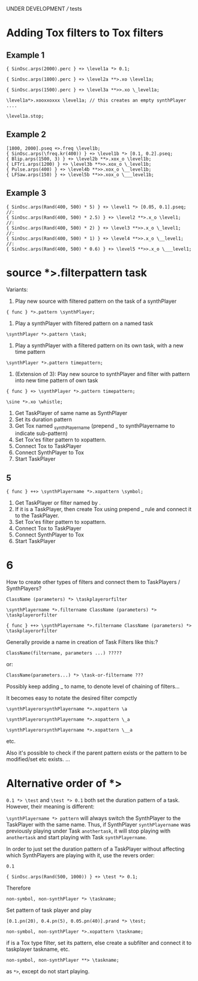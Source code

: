 UNDER DEVELOPMENT /// tests

* Adding Tox filters to Tox filters
:PROPERTIES:
:ID:       4B455210-DC5E-4F27-990C-8631E1AF52E2
:eval-id:  34
:END:

** Example 1
:PROPERTIES:
:ID:       A5F476EA-3CC8-4DAE-877D-8920CC1B5F07
:eval-id:  53
:END:
#+BEGIN_SRC sclang
{ SinOsc.arps(2000).perc } +> \level1a *> 0.1;
#+END_SRC

#+BEGIN_SRC sclang
{ SinOsc.arps(1800).perc } +> \level2a **>.xo \level1a;
#+END_SRC

#+BEGIN_SRC sclang
{ SinOsc.arps(1500).perc } +> \level3a **>>.xo \_level1a;
#+END_SRC

#+BEGIN_SRC sclang
\level1a*>.xooxxoxxx \level1a; // this creates an empty synthPlayer ....
#+END_SRC


#+BEGIN_SRC sclang
\level1a.stop;
#+END_SRC

** Example 2
:PROPERTIES:
:ID:       A8822947-5653-4EB7-8628-6C835652BF5E
:eval-id:  24
:END:

#+BEGIN_SRC sclang
[1800, 2000].pseq +>.freq \level1b;
{ SinOsc.arps(\freq.kr(400)) } +> \level1b *> [0.1, 0.2].pseq;
{ Blip.arps(1500, 3) } +> \level2b **>.xox_o \level1b;
{ LFTri.arps(1200) } +> \level3b **>>.xox_o \_level1b;
{ Pulse.arps(400) } +> \level4b **>>.xox_o \__level1b;
{ LFSaw.arps(150) } +> \level5b **>>.xox_o \___level1b;
#+END_SRC



** Example 3
:PROPERTIES:
:ID:       29092FD7-03B0-4E75-ABAB-55816D8858B4
:eval-id:  2
:END:

#+BEGIN_SRC sclang
{ SinOsc.arps(Rand(400, 500) * 5) } +> \level1 *> [0.05, 0.1].pseq;
//:
{ SinOsc.arps(Rand(400, 500) * 2.5) } +> \level2 **>.x_o \level1;
//:
{ SinOsc.arps(Rand(400, 500) * 2) } +> \level3 **>>.x_o \_level1;
//:
{ SinOsc.arps(Rand(400, 500) * 1) } +> \level4 **>>.x_o \__level1;
//:
{ SinOsc.arps(Rand(400, 500) * 0.6) } +> \level5 **>>.x_o \___level1;
#+END_SRC
* source *>.filterpattern task
:PROPERTIES:
:ID:       323F4572-818F-44AB-AD3A-7EB8FC336510
:eval-id:  4
:END:

Variants:
1. Play new source with filtered pattern on the task of a synthPlayer

: { func } *>.pattern \synthPlayer;

2. Play a synthPlayer with filtered pattern on a named task

: \synthPlayer *>.pattern \task;

3. Play a synthPlayer with a filtered pattern on its own task, with a new time pattern
: \synthPlayer *>.pattern timepattern;

4. (Extension of  3): Play new source to synthPlayer and filter with pattern into new time pattern of own task

: { func } +> \synthPlayer *>.pattern timepattern;

#+BEGIN_SRC sclang
\sine *>.xo \whistle;
#+END_SRC

1. Get TaskPlayer of same name as SynthPlayer
2. Set its duration pattern
3. Get Tox named _synthPlayername (prepend _ to synthPlayername to indicate sub-pattern)
4. Set Tox'es filter pattern to xopattern.
5. Connect Tox to TaskPlayer
6. Connect SynthPlayer to Tox
7. Start TaskPlayer
** 5

: { func } ++> \synthPlayername *>.xopattern \symbol;

1. Get TaskPlayer or filter named by \symbol.
2. If it is a TaskPlayer, then create Tox using prepend _ rule and connect it to the TaskPlayer.
3. Set Tox'es filter pattern to xopattern.
4. Connect Tox to TaskPlayer
5. Connect SynthPlayer to Tox
6. Start TaskPlayer

* 6

How to create other types of filters and connect them to TaskPlayers / SynthPlayers?

: ClassName (parameters) *> \taskplayerorfilter

: \synthPlayername *>.filtername ClassName (parameters) *> \taskplayerorfilter

: { func } ++> \synthPlayername *>.filtername ClassName (parameters) *> \taskplayerorfilter


Generally provide a name in creation of Task Filters like this:?

: ClassName(filtername, parameters ...) ?????

or:

: ClassName(parameters...) *> \task-or-filtername ???

Possibly keep adding _ to name, to denote level of chaining of filters...

It becomes easy to notate the desired filter compctly

: \synthPlayerorsynthPlayername *>.xopattern \a

: \synthPlayerorsynthPlayername *>.xopattern \_a

: \synthPlayerorsynthPlayername *>.xopattern \__a


etc.

Also it's possible to check if the parent pattern exists or the pattern to be modified/set etc exists. ...

* Alternative order of *>
:PROPERTIES:
:ID:       C02E10E7-D094-446C-A6CF-69181F973532
:eval-id:  8
:END:

=0.1 *> \test= and =\test *> 0.1= both set the duration pattern of a task.  However, their meaning is different:

=\synthPlayername *> pattern= will always switch the SynthPlayer to the TaskPlayer with the same name.  Thus, if SynthPlayer =synthPlayername= was previously playing under Task =anothertask=, it will stop playing with =anothertask= and start playing with Task =synthPlayername=.

In order to just set the duration pattern of a TaskPlayer without affecting which SynthPlayers are playing with it, use the revers order:

#+BEGIN_SRC sclang
0.1
#+END_SRC

#+BEGIN_SRC sclang
{ SinOsc.arps(Rand(500, 1000)) } +> \test *> 0.1;
#+END_SRC

Therefore

: non-symbol, non-synthPlayer *> \taskname;

Set pattern of \taskname task player and play

#+BEGIN_SRC sclang
[0.1.pn(20), 0.4.pn(5), 0.05.pn(40)].prand *> \test;
#+END_SRC

: non-symbol, non-synthPlayer *>.xopattern \taskname;

if \taskname is a Tox type filter, set its pattern, else create a subfilter and connect it to taskplayer taskname, etc.

: non-symbol, non-synthPlayer **> \taskname;

as =*>=, except do not start playing.
